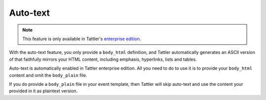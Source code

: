 Auto-text
---------

.. note:: This feature is only available in Tattler's `enterprise edition <https://tattler.dev#enterprise>`_.
    
With the auto-text feature, you only provide a ``body_html`` definition,
and Tattler automatically generates an ASCII version of that faithfully
mirrors your HTML content, including emphasis, hyperlinks, lists and tables.

Auto-text is automatically enabled in Tattler enterprise edition. All you
need to do to use it is to provide your ``body_html`` content and omit the
``body_plain`` file.

If you do provide a ``body_plain`` file in your event template, then Tattler
will skip auto-text and use the content your provided in it as plaintext version.
